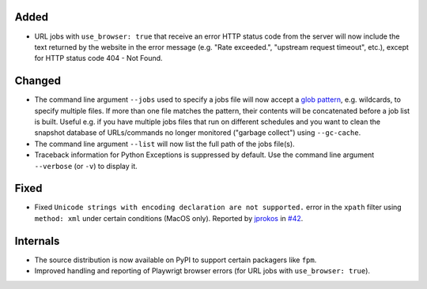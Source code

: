 Added
-----
* URL jobs with ``use_browser: true`` that receive an error HTTP status code from the server will now include the text
  returned by the website in the error message (e.g. "Rate exceeded.", "upstream request timeout", etc.), except for
  HTTP status code 404 - Not Found.

Changed
-------
* The command line argument ``--jobs`` used to specify a jobs file will now accept a `glob pattern
  <https://en.wikipedia.org/wiki/Glob_(programming)>`__, e.g. wildcards, to specify multiple files. If more than one
  file matches the pattern, their contents will be concatenated before a job list is built.  Useful e.g. if you have
  multiple jobs files that run on different schedules and you want to clean the snapshot database of URLs/commands no
  longer monitored ("garbage collect") using ``--gc-cache``.
* The command line argument ``--list`` will now list the full path of the jobs file(s).
* Traceback information for Python Exceptions is suppressed by default. Use the command line argument ``--verbose``
  (or ``-v``) to display it.

Fixed
-----
* Fixed ``Unicode strings with encoding declaration are not supported.`` error in the ``xpath`` filter using
  ``method: xml`` under certain conditions (MacOS only). Reported by `jprokos <https://github.com/jprokos>`__ in `#42
  <https://github.com/mborsetti/webchanges/issues/42>`__.

Internals
---------
* The source distribution is now available on PyPI to support certain packagers like ``fpm``.
* Improved handling and reporting of Playwrigt browser errors (for URL jobs with ``use_browser: true``).
